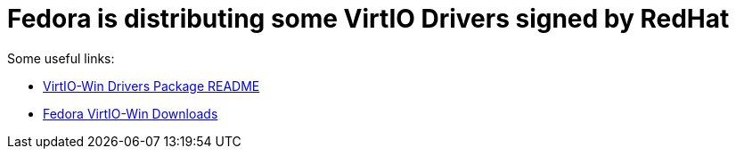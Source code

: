 = Fedora is distributing some VirtIO Drivers signed by RedHat

Some useful links:

* link:https://github.com/virtio-win/virtio-win-pkg-scripts/blob/master/README.md[VirtIO-Win Drivers Package README]
* link:https://fedorapeople.org/groups/virt/virtio-win/direct-downloads/stable-virtio/[Fedora VirtIO-Win Downloads] 
